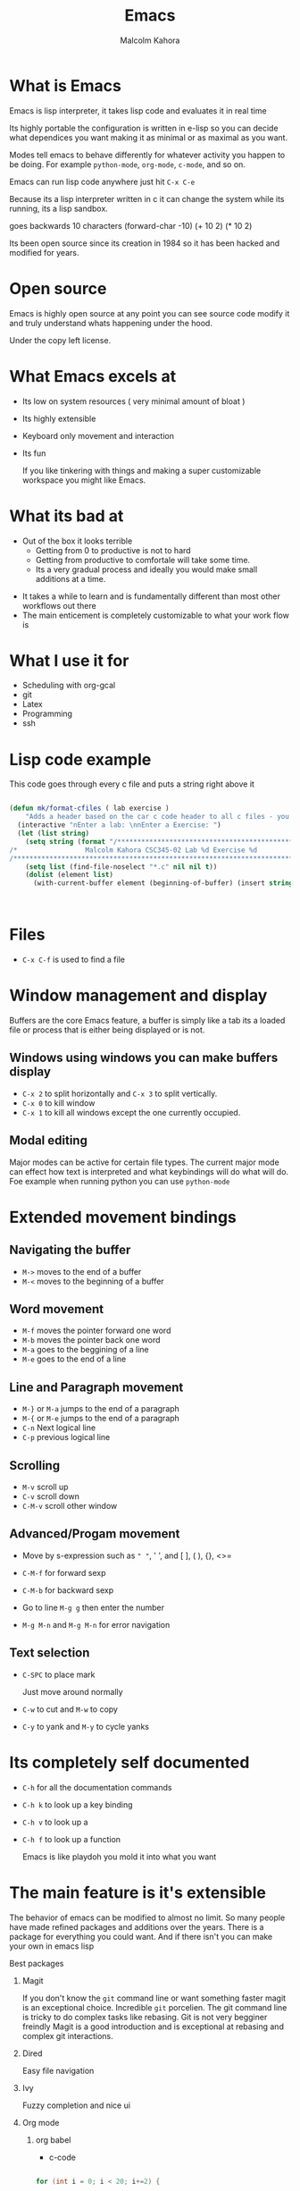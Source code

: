 #+TITLE:  Emacs
#+AUTHOR: Malcolm Kahora
#+BEAMER_HEADER: \institute{The Changelog}
#+PROPERTY: comments yes
#+PROPERTY: header-args :exports both :eval never-export
#+OPTIONS: H:2
#+BEAMER_THEME: CambridgeUS
#+BEAMER_COLOR_THEME: default
#+BEAMER_HEADER: \AtBeginSection{\frame{\sectionpage}}

* What is Emacs

Emacs is lisp interpreter, it  takes lisp code and evaluates it in real time

Its highly portable the configuration is written in e-lisp so you can decide what dependices you want making it as minimal or as maximal as you want.

Modes tell emacs to behave differently for whatever activity you happen to be doing.  For example =python-mode=, =org-mode=, =c-mode=, and so on.

Emacs can run lisp code anywhere just hit ~C-x C-e~

Because its a lisp interpreter written in c it can change the system while its running, its a lisp sandbox.

goes backwards 10 characters
(forward-char -10)
(+ 10 2)
(* 10 2)

Its been open source since its creation in 1984 so it has been hacked and modified for years.

#+attr_org: :width 200px
[[file:mac.png]]


* Open source

Emacs is highly open source at any point you can see source code modify it and truly understand whats happening under the hood.

#+attr_org: :width 600px
[[file:gpl.png]]

Under the copy left license.
* What Emacs excels at

- Its low on system resources ( very minimal amount of bloat )
- Its highly extensible
- Keyboard only movement and interaction
- Its fun

  If you like tinkering with things and making a super customizable workspace you might like Emacs.

  
* What its bad at

- Out of the box it looks terrible
  - Getting from 0 to productive is not to hard
  - Getting from productive to comfortale will take some time.
  - Its a very gradual process and ideally you would make small additions at a time.

#+attr_org: :width 600px

[[file:emacsStart.png]]

- It takes a while to learn and is fundamentally different than most other workflows out there
- The main enticement is completely customizable to what your work flow is

* What I use it for

- Scheduling with org-gcal
- git
- Latex
- Programming
- ssh
  
* Lisp code example

This code goes through every c file and puts a string right above it

#+begin_src emacs-lisp

(defun mk/format-cfiles ( lab exercise )
    "Adds a header based on the car c code header to all c files - you can also customize which files it does this for"
  (interactive "nEnter a lab: \nnEnter a Exercise: ")
  (let (list string)
    (setq string (format "/*****************************************************************************/
/*                 Malcolm Kahora CSC345-02 Lab %d Exercise %d                 */
/*****************************************************************************/\n" lab exercise))
    (setq list (find-file-noselect "*.c" nil nil t))
    (dolist (element list)
      (with-current-buffer element (beginning-of-buffer) (insert string)))))



#+end_src


* Files

- ~C-x C-f~ is used to find a file

  

* Window management and display

Buffers are the core Emacs feature, a buffer is simply like a tab its a loaded file or process that is either being displayed or is not.

** Windows using windows you can make buffers display

- ~C-x 2~ to split horizontally and ~C-x 3~ to split vertically.
- ~C-x 0~ to kill window
- ~C-x 1~ to kill all windows except the one currently occupied.

** Modal editing

Major modes can be active for certain file types.  The current major mode can effect how text is interpreted and what keybindings will do what will do.  Foe example when running python you can use =python-mode=

* Extended movement  bindings
** Navigating the buffer

- ~M->~ moves to the end of a buffer
- ~M-<~ moves to the beginning of a buffer
  
** Word movement

- ~M-f~ moves the pointer forward one word
- ~M-b~ moves the pointer back one word
- ~M-a~ goes to the beggining of a line
- ~M-e~ goes to the end of a line

** Line and Paragraph movement

- ~M-}~ or ~M-a~ jumps to the end of a paragraph
- ~M-{~ or ~M-e~ jumps to the end of a paragraph
- ~C-n~ Next logical line
- ~C-p~ previous logical line


** Scrolling

- ~M-v~ scroll up
- ~C-v~ scroll down
- ~C-M-v~ scroll other window

** Advanced/Progam movement

- Move by s-expression such as =" "=, ' ', and [ ], ( ), {}, <>=

- ~C-M-f~ for forward sexp

- ~C-M-b~ for backward sexp

- Go to line ~M-g g~ then enter the number

- ~M-g M-n~ and ~M-g M-n~ for error navigation

** Text selection

- ~C-SPC~ to place mark

  Just move around normally

- ~C-w~ to cut and ~M-w~ to copy

- ~C-y~ to yank and ~M-y~ to cycle yanks
  

* Its completely self documented

- ~C-h~ for all the documentation commands
- ~C-h k~ to look up a key binding
- ~C-h v~ to look up a
- ~C-h f~ to look up a function

  Emacs is like playdoh you mold it into what you want
  
* The main feature is it's extensible

The behavior of emacs can be modified to almost no limit.  So many people have made refined packages and additions over the years.  There is a package for everything you could want.  And if there isn't you can make your own in emacs lisp

*** Best packages

**** Magit

If you don't know the =git= command line or want something faster magit is an exceptional choice.  Incredible =git= porcelien.  The git command line is tricky to do complex tasks like rebasing.  Git is not very begginer freindly Magit is a good introduction and is exceptional at rebasing and complex git interactions.

#+attr_org: :width 300px
[[file:magit.png]]

**** Dired

Easy file navigation

**** Ivy

Fuzzy completion and nice ui

**** Org mode
***** org babel

- c-code

#+begin_src C

  for (int i = 0; i < 20; i+=2) {

  printf("%d ", i);

  }

#+end_src

- python
  
  #+begin_src python :results output

for x in "banana":
  print(x) 

  #+end_src

***** org latex

- ~C-c C-e~ a bunch of export options


**** Vterm

Fully functional terminal emulator

**** LSP/DAP mode

Intelli sense and debugging capability

**** Tramp

SSH into any server using local 

#+attr_org: :width 300px
[[file:ssh.png]]
* Registers

Super quick file navigation

#+begin_src emacs-lisp

     (set-register ?i (cons 'file "/home/malcolm2/.emacs.d/README.org"))

#+end_src

- ~C-x r j~ followed by the letter above

* Configuration file

Everything emacs does can be stored in a init file to fully customize your environment.


* How to install

** Windows
  Use wsl2 as Emacs as a application on windows is horrendously slow and many things tend not to work.
- Download wsl2
- Download ubuntu
- Download emacs

#+attr_org: :width 800px
[[file:wsl2.png]]



** Mac

- Mac use homebrew (I really don't know how)

** Linux

super easy just install the emacs package



: sudo apt install emacs



* Space macs

if you don't want to deal with the configuration aspect you can download doom and or spacemacs.  They come preconfigured and are agreat option

- =spacemacs=

#+attr_org: :width 1000px
[[file:space.png]]
  


* Doom


- =doom emacs=

Another prebuilt configuration super nice huge community.

#+attr_org: :width 300px
[[file:doom.png]]


